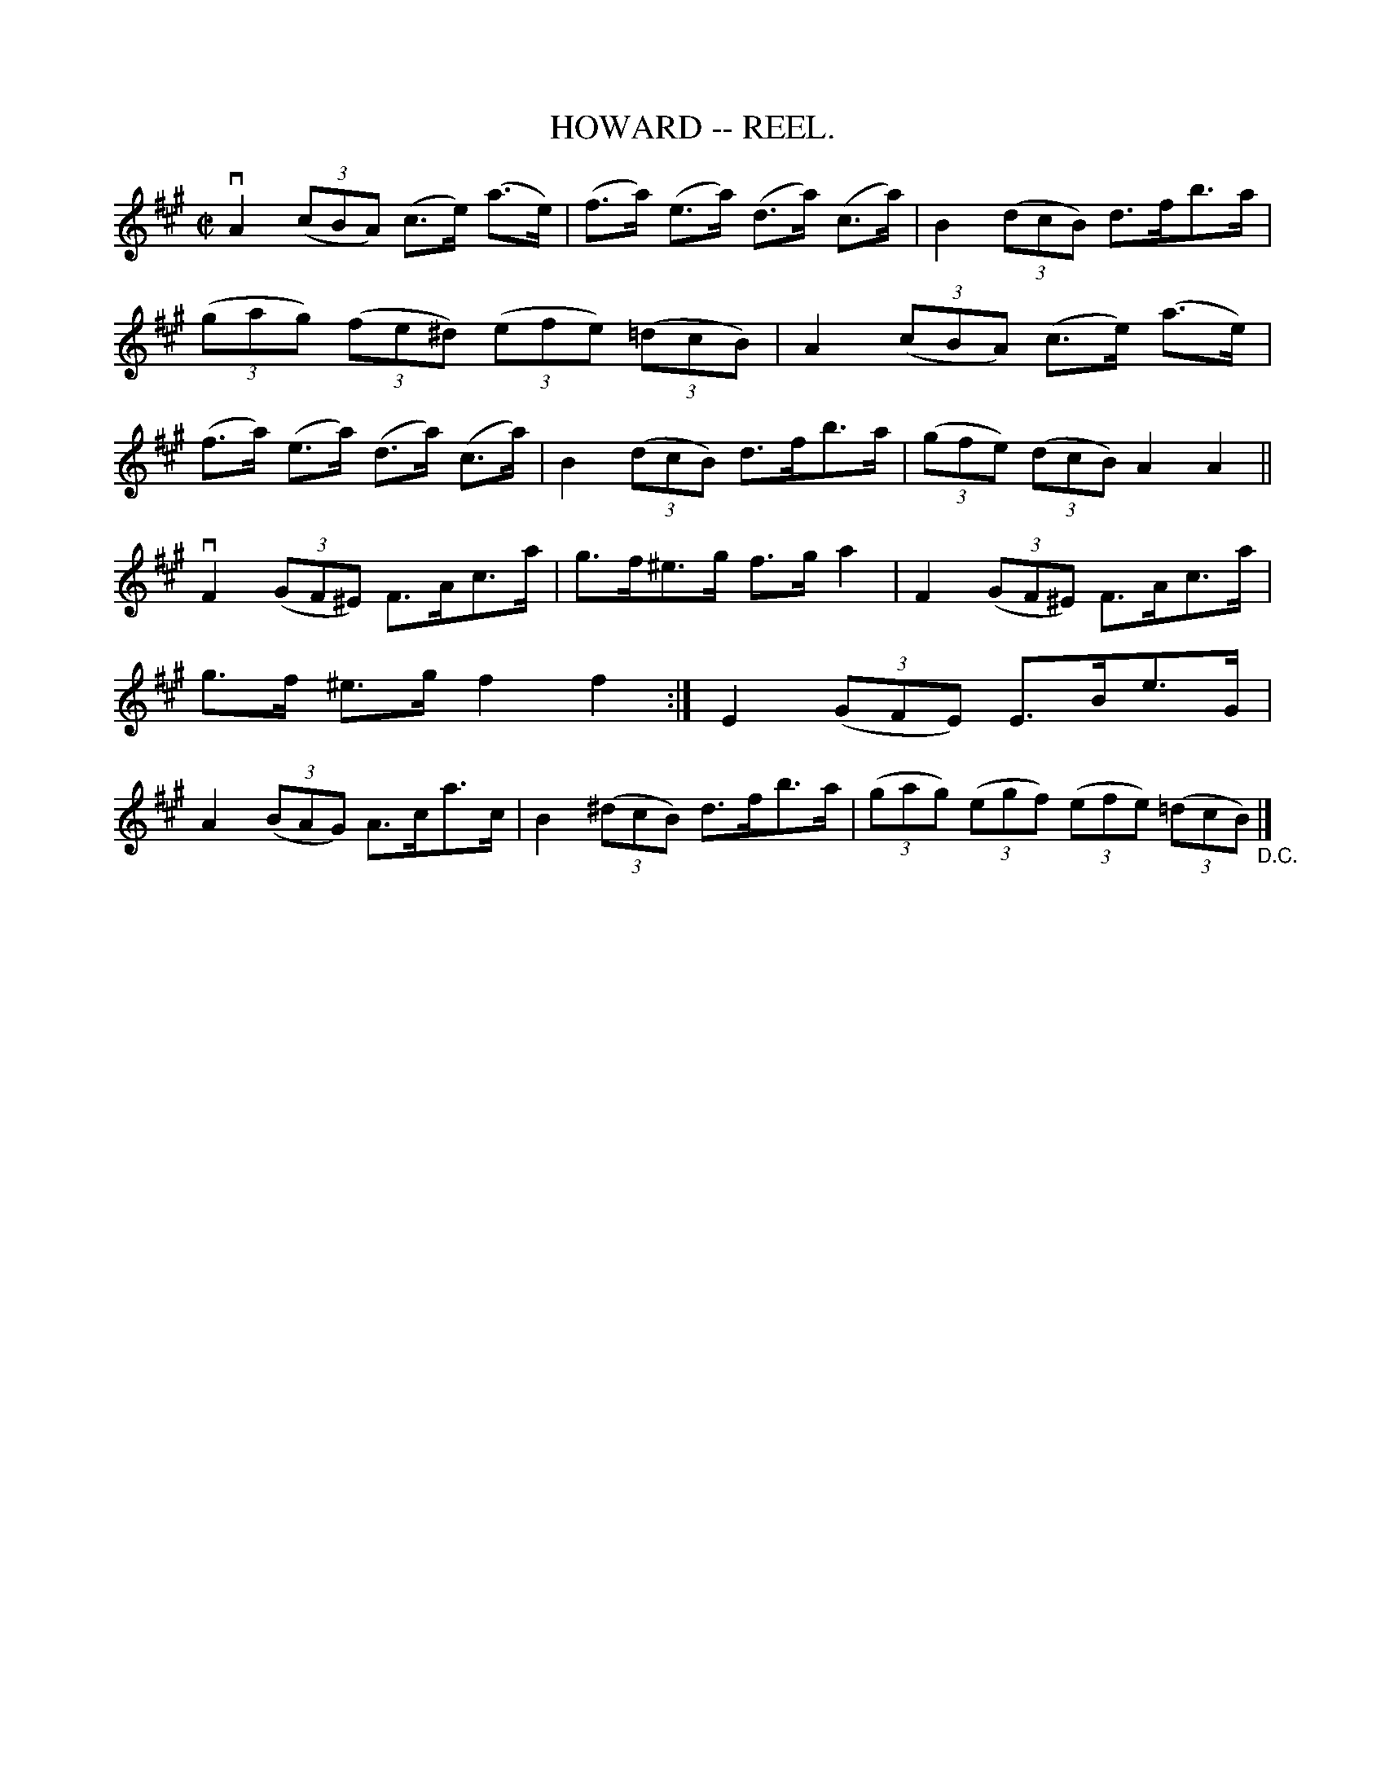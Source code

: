 X:13
T:HOWARD -- REEL.
R:reel
B:Coles
Z:John Walsh <walsh:mat:h.ubc.ca>
M:C|
L:1/8
K:A
vA2((3cBA) (c>e) (a>e)|(f>a) (e>a) (d>a) (c>a)|\
B2 ((3dcB) d>fb>a|((3gag) ((3fe^d) ((3efe) ((3=dcB)|\
A2((3cBA) (c>e) (a>e)|(f>a) (e>a) (d>a) (c>a)|\
B2 ((3dcB) d>fb>a|((3gfe) ((3dcB) A2 A2||
vF2 ((3GF^E) F>Ac>a|g>f^e>g f>g a2|F2 ((3GF^E) F>Ac>a|g>f ^e>g f2f2:| \
E2 ((3GFE) E>Be>G|A2 ((3BAG) A>ca>c|B2 ((3^dcB) d>fb>a|\
((3gag) ((3egf) ((3efe) ((3=dcB)"_D.C."|]
